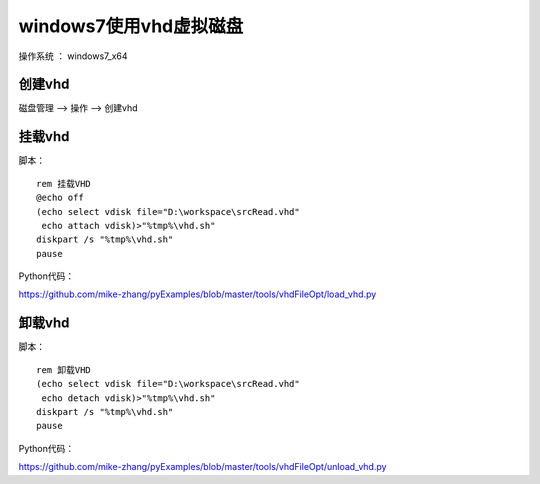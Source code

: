 windows7使用vhd虚拟磁盘
===================================================

操作系统 ： windows7_x64


创建vhd
`````````````````````````````````````````````````
磁盘管理 -->  操作 --> 创建vhd


挂载vhd
`````````````````````````````````````````````````

脚本：
::

    rem 挂载VHD
    @echo off
    (echo select vdisk file="D:\workspace\srcRead.vhd"
     echo attach vdisk)>"%tmp%\vhd.sh"
    diskpart /s "%tmp%\vhd.sh"
    pause

Python代码：

https://github.com/mike-zhang/pyExamples/blob/master/tools/vhdFileOpt/load_vhd.py
    

卸载vhd
`````````````````````````````````````````````````

脚本：
::

    rem 卸载VHD
    (echo select vdisk file="D:\workspace\srcRead.vhd"
     echo detach vdisk)>"%tmp%\vhd.sh"
    diskpart /s "%tmp%\vhd.sh"
    pause

Python代码：

https://github.com/mike-zhang/pyExamples/blob/master/tools/vhdFileOpt/unload_vhd.py
